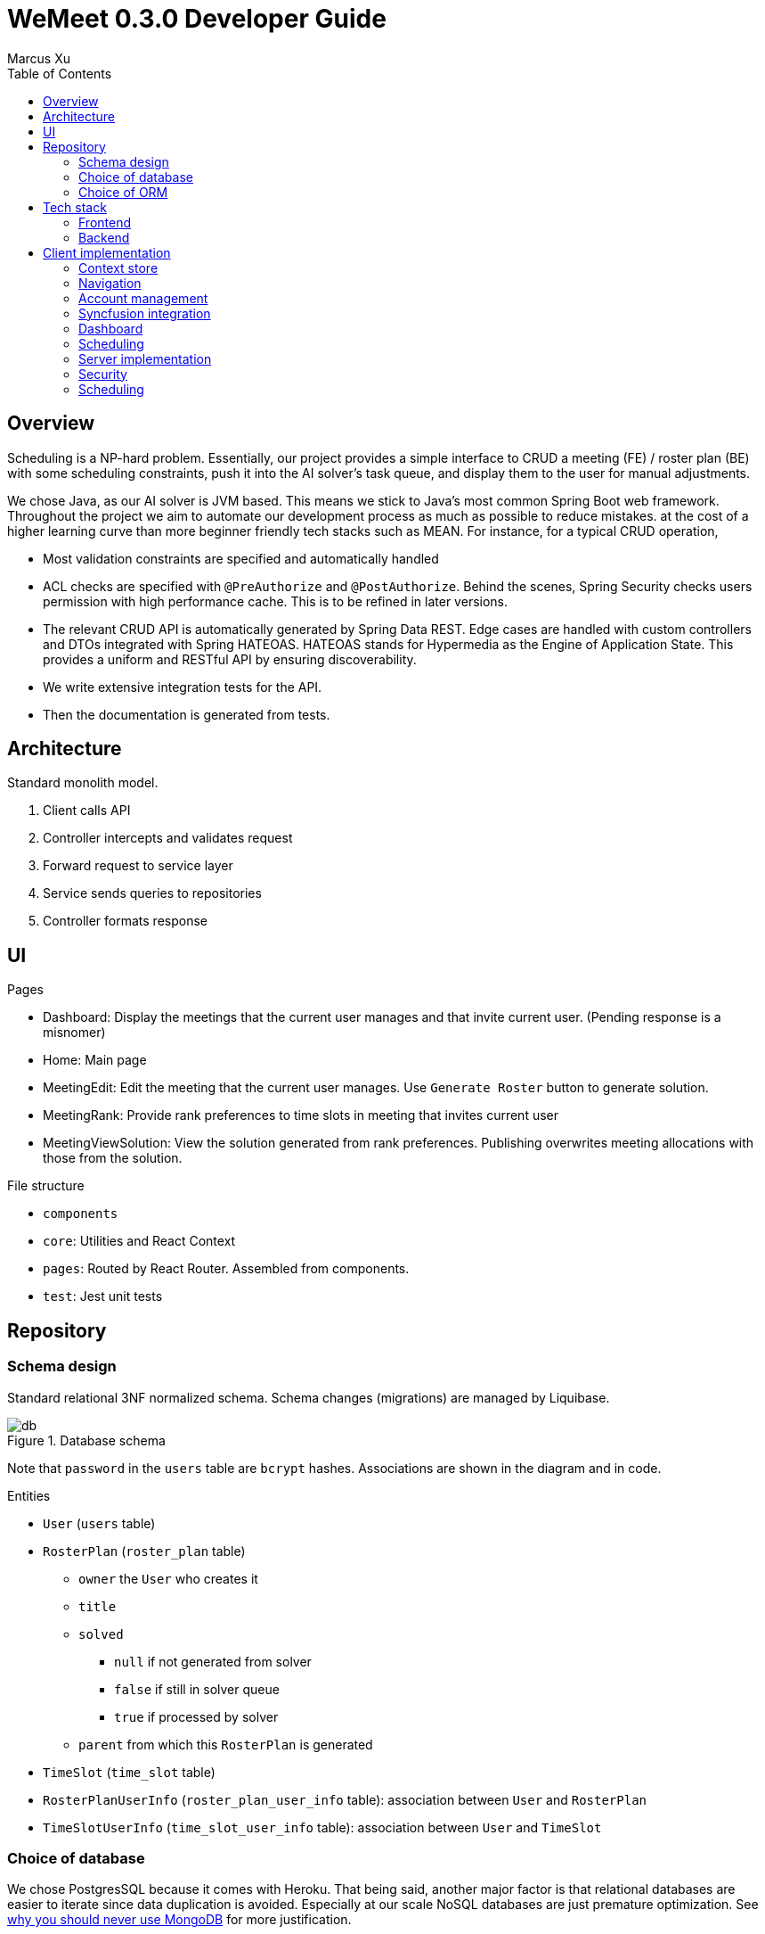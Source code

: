= WeMeet 0.3.0 Developer Guide
Marcus Xu;
:toc:

== Overview
Scheduling is a NP-hard problem. Essentially, our project provides a simple interface to CRUD a meeting (FE) / roster plan (BE) with some scheduling constraints, push it into the AI solver's task queue, and display them to the user for manual adjustments.

We chose Java, as our AI solver is JVM based. This means we stick to Java’s most common Spring Boot web framework. Throughout the project we aim to automate our development process as much as possible to reduce mistakes. at the cost of a higher learning curve than more beginner friendly tech stacks such as MEAN. For instance, for a typical CRUD operation,

* Most validation constraints are specified and automatically handled
* ACL checks are specified with `@PreAuthorize` and `@PostAuthorize`. Behind the scenes, Spring Security checks users permission with high performance cache. This is to be refined in later versions.
* The relevant CRUD API is automatically generated by Spring Data REST. Edge cases are handled with custom controllers and DTOs integrated with Spring HATEOAS.
HATEOAS stands for Hypermedia as the Engine of Application State. This provides a uniform and RESTful API by ensuring discoverability.
* We write extensive integration tests for the API.
* Then the documentation is generated from tests.


== Architecture
Standard monolith model.

. Client calls API
. Controller intercepts and validates request
. Forward request to service layer
. Service sends queries to repositories
. Controller formats response

== UI
.Pages
* Dashboard: Display the meetings that the current user manages and that invite current user. (Pending response is a misnomer)
* Home: Main page
* MeetingEdit: Edit the meeting that the current user manages. Use `Generate Roster` button to generate solution.
* MeetingRank: Provide rank preferences to time slots in meeting that invites current user
* MeetingViewSolution: View the solution generated from rank preferences. Publishing overwrites meeting allocations with those from the solution.

.File structure
* `components`
* `core`: Utilities and React Context
* `pages`: Routed by React Router. Assembled from components.
* `test`: Jest unit tests

== Repository

=== Schema design
Standard relational 3NF normalized schema. Schema changes (migrations) are managed by Liquibase.

.Database schema
image::db.png[]

Note that `password` in the `users` table are `bcrypt` hashes. Associations are shown in the diagram and in code.

.Entities
* `User` (`users` table)
* `RosterPlan` (`roster_plan` table)
** `owner` the `User` who creates it
** `title`
** `solved`
*** `null` if not generated from solver
*** `false` if still in solver queue
*** `true` if processed by solver
** `parent` from which this `RosterPlan` is generated
* `TimeSlot` (`time_slot` table)
* `RosterPlanUserInfo` (`roster_plan_user_info` table): association between `User` and `RosterPlan`
* `TimeSlotUserInfo` (`time_slot_user_info` table): association between `User` and `TimeSlot`

=== Choice of database
We chose PostgresSQL because it comes with Heroku. That being said, another major factor is that relational databases are easier to iterate since data duplication is avoided. Especially at our scale NoSQL databases are just premature optimization. See http://www.sarahmei.com/blog/2013/11/11/why-you-should-never-use-mongodb/[why you should never use MongoDB] for more justification.

=== Choice of ORM
Spring Boot comes with Hibernate. Hibernate ORM enables developers to more easily write applications whose data outlives the application process.

== Tech stack
Check `package.json` for frontend libraries and `pom.xml` for backend libraries.

=== Frontend

==== React
We chose React since it helps with component reuse. And we both only know React for UI.

==== React Router
For routing.

==== Material UI
Provides most of the UI components.

==== Syncfusion
Provides scheduler and data grid component that send requests to backend whenever user manipulates them. Requires community license.

=== Backend

==== PostgresSQL
See above.

==== Spring Boot
An opinionated framework that configures Spring, the web application framework.

==== Spring Security
Handles authentication and access control checks.

==== OptaPlanner
AI Constraint solver. Generates solutions for meeting schedules given ranks.

==== Liquibase
Handles database migrations. Synchronize DB schemas among developers.

==== H2 Database
In memory database for integration tests.

==== Spring Data Rest
Generates RESTful API from repositories. Ensure API discoverability, uniformity and RESTfulness.

==== Spring Rest Docs
Generates the requests and responses from integration tests for API reference.

==== Miscellaneous
* Lombok: Generates boilerplate code like getters and setters.

== Client implementation
This is a high level view of how we implement our UI. This means we won't include details like

> Upon submission, the details entered by the user are sent to the backend server using an axios POST request.

=== Context store
We use React context to persist user information in browser cache, to avoid repeated calls to server.

=== Navigation
Handled by React Router. A navigation bar is provided for convenience. The avatar (changing which is to be implemented) opens a menu for profile related actions such as logging out.

=== Account management
The user clicks on "Get Started" and that opens a modal containing forms to log in or register. Then when user submits using buttons, `POST` requests are sent to different routes.

==== Registration
Server response is persisted in context store.

==== Login
Server response is persisted in context store.

==== Logout
Clears context store.

==== Forgot password
To be implemented.

=== Syncfusion integration
For Syncfusion components to work with our existing API, some glue code has to be written (which is the hard part). Once written,

First define the data source
```javascript
return new DataManager({
    adaptor: new RestAdaptor({
      GET: RestAdaptor.get(url, resp => resp._embedded.rosterPlan),
      POST: RestAdaptor.post(API.ROSTER_PLAN),
      PUT: RestAdaptor.put(API.ROSTER_PLAN),
      DELETE: RestAdaptor.delete(API.ROSTER_PLAN, ({ key }) => key)
    })
})
```

Then provide data source and fields
```javascript
<GridComponent
  dataSource={dataSource}
  editSettings={editSettings}
  toolbar={TOOLBAR}
>
  <ColumnsDirective>
    <ColumnDirective
      field='id' headerText='ID' template={linkIDTemplate}
      width='120' textAlign='Center' isPrimaryKey
      isIdentity
    />
    <ColumnDirective field='title' headerText='Title' textAlign='Center' />
  </ColumnsDirective>
  <Inject services={[Edit, Toolbar]} />
</GridComponent>
```

Done. CRUD operations are now fully integrated. You can use the UI to CRUD and results will be persisted in database. See `RestAdaptor.js` for glue code, which we will gladly share. This is still a work in progress, as paging, filtering and sorting are yet to be integrated.

=== Dashboard
Displays meetings managed by user and those that invite current user. Both tabs are handled by Syncfusion data grids and fully integrate with our API for CRUD actions.

Each item contains a hyperlink on the ID field which brings user to respective meeting management pages. This is implemented using Syncfusion's custom template feature.

=== Scheduling
There are three views: `Edit`, `Rank`, and `ViewSolution`. Each uses Syncfusion Scheduler component, but calls different API and have different access control checks (to be implemented).

* In `Edit` mode the user can CRUD time slots, invited users, meeting title and other configurations.
* In `Rank` mode the user can provide ranking preferences.
* In `ViewSolution` mode the user can view results and publish them. More details are provided below.

Under the hood, the scheduler fully integrates with our API (as described above). Custom editor UI for time slots are also provided and integrated (as described above).

=== Server implementation

=== Security
Handled by Spring Security. Session is persisted through cookies. CSRF protection is enabled, so the token is refreshed per request. Validation is for now only done server side.

In addition, we have set up a firewall to deny unauthenticated users most API calls. Access control checks will likely be in next release.

==== Registration
Once server receives `POST` request to `/api/users` route, we validate and persist user details into the database. Password is `bcrypt` hashed.

==== Login
Handled by Spring Security.

==== Logout
Handled by Spring Security.

==== Forgot password
To be implemented.

=== Scheduling
